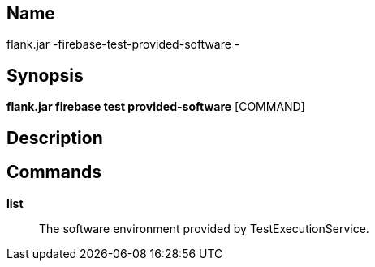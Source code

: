 // tag::picocli-generated-full-manpage[]

// tag::picocli-generated-man-section-name[]
== Name

flank.jar
-firebase-test-provided-software - 

// end::picocli-generated-man-section-name[]

// tag::picocli-generated-man-section-synopsis[]
== Synopsis

*flank.jar
 firebase test provided-software* [COMMAND]

// end::picocli-generated-man-section-synopsis[]

// tag::picocli-generated-man-section-description[]
== Description



// end::picocli-generated-man-section-description[]

// tag::picocli-generated-man-section-commands[]
== Commands

*list*::
  The software environment provided by TestExecutionService.

// end::picocli-generated-man-section-commands[]

// end::picocli-generated-full-manpage[]